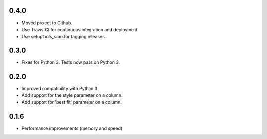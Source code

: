 0.4.0
-----

* Moved project to Github.
* Use Travis-CI for continuous integration and deployment.
* Use setuptools_scm for tagging releases.

0.3.0
-----

* Fixes for Python 3. Tests now pass on Python 3.

0.2.0
-----

* Improved compatibility with Python 3
* Add support for the style parameter on a column.
* Add support for 'best fit' parameter on a column.

0.1.6
-----

* Performance improvements (memory and speed)

